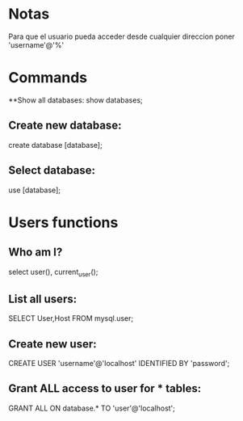 * Notas
Para que el usuario pueda acceder desde cualquier direccion poner 'username'@'%'

* Commands

**Show all databases: 
show databases;

** Create new database: 
create database [database];

** Select database: 
use [database];

* Users functions

** Who am I?
select user(), current_user();

** List all users: 
SELECT User,Host FROM mysql.user;

** Create new user: 
CREATE USER 'username'@'localhost' IDENTIFIED BY 'password';

** Grant ALL access to user for * tables: 
GRANT ALL ON database.* TO 'user'@'localhost';

